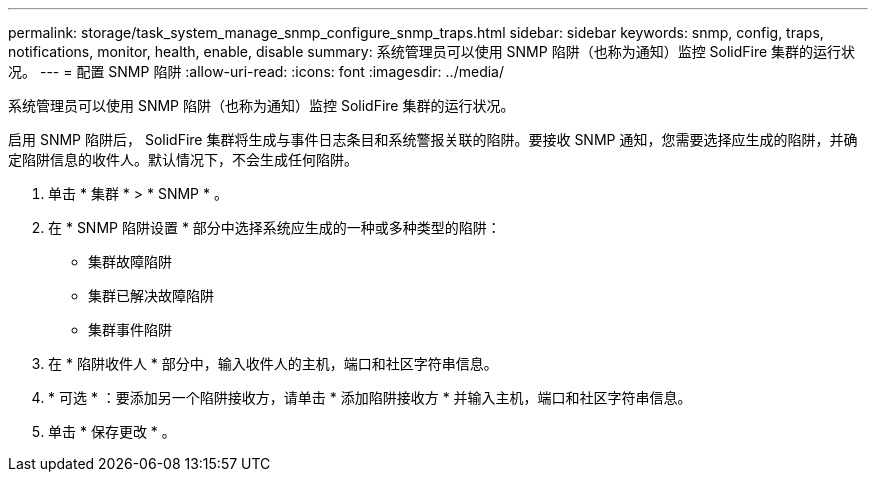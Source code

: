 ---
permalink: storage/task_system_manage_snmp_configure_snmp_traps.html 
sidebar: sidebar 
keywords: snmp, config, traps, notifications, monitor, health, enable, disable 
summary: 系统管理员可以使用 SNMP 陷阱（也称为通知）监控 SolidFire 集群的运行状况。 
---
= 配置 SNMP 陷阱
:allow-uri-read: 
:icons: font
:imagesdir: ../media/


[role="lead"]
系统管理员可以使用 SNMP 陷阱（也称为通知）监控 SolidFire 集群的运行状况。

启用 SNMP 陷阱后， SolidFire 集群将生成与事件日志条目和系统警报关联的陷阱。要接收 SNMP 通知，您需要选择应生成的陷阱，并确定陷阱信息的收件人。默认情况下，不会生成任何陷阱。

. 单击 * 集群 * > * SNMP * 。
. 在 * SNMP 陷阱设置 * 部分中选择系统应生成的一种或多种类型的陷阱：
+
** 集群故障陷阱
** 集群已解决故障陷阱
** 集群事件陷阱


. 在 * 陷阱收件人 * 部分中，输入收件人的主机，端口和社区字符串信息。
. * 可选 * ：要添加另一个陷阱接收方，请单击 * 添加陷阱接收方 * 并输入主机，端口和社区字符串信息。
. 单击 * 保存更改 * 。

